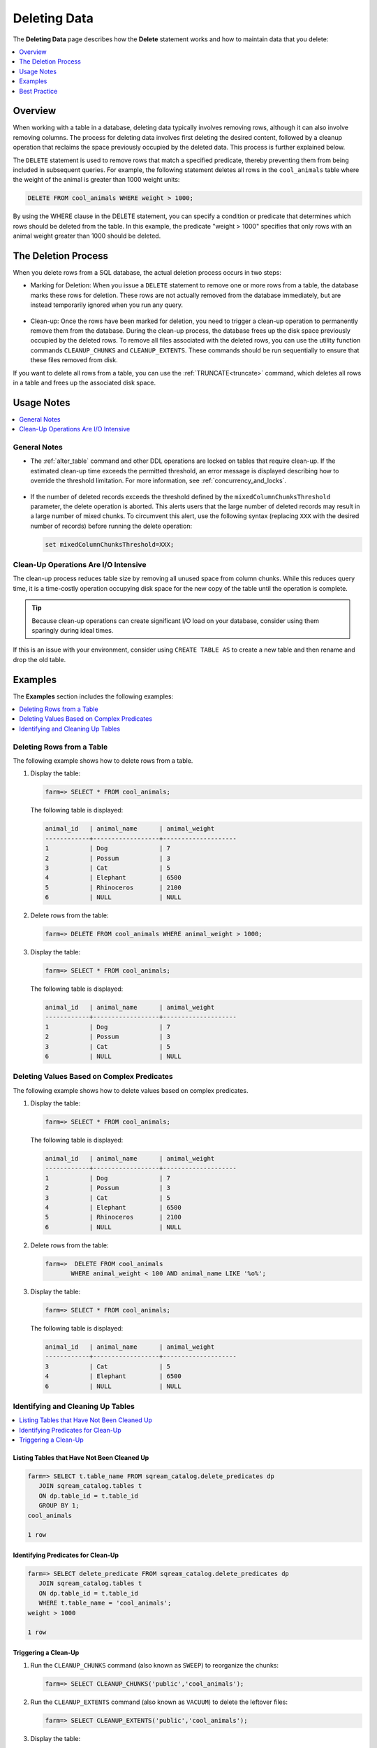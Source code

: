 .. _delete_guide:

***********************
Deleting Data
***********************
The **Deleting Data** page describes how the **Delete** statement works and how to maintain data that you delete:

.. contents::
   :local:
   :depth: 1

Overview
========================================
When working with a table in a database, deleting data typically involves removing rows, although it can also involve removing columns. The process for deleting data involves first deleting the desired content, followed by a cleanup operation that reclaims the space previously occupied by the deleted data. This process is further explained below.

The ``DELETE`` statement is used to remove rows that match a specified predicate, thereby preventing them from being included in subsequent queries. For example, the following statement deletes all rows in the ``cool_animals`` table where the weight of the animal is greater than 1000 weight units:

.. code-block:: psql

	DELETE FROM cool_animals WHERE weight > 1000;

By using the WHERE clause in the DELETE statement, you can specify a condition or predicate that determines which rows should be deleted from the table. In this example, the predicate "weight > 1000" specifies that only rows with an animal weight greater than 1000 should be deleted.


The Deletion Process
==========

When you delete rows from a SQL database, the actual deletion process occurs in two steps:

* Marking for Deletion: When you issue a ``DELETE`` statement to remove one or more rows from a table, the database marks these rows for deletion. These rows are not actually removed from the database immediately, but are instead temporarily ignored when you run any query. 

   ::
   
* Clean-up: Once the rows have been marked for deletion, you need to trigger a clean-up operation to permanently remove them from the database. During the clean-up process, the database frees up the disk space previously occupied by the deleted rows. To remove all files associated with the deleted rows, you can use the utility function commands ``CLEANUP_CHUNKS`` and ``CLEANUP_EXTENTS``. These commands should be run sequentially to ensure that these files removed from disk.

If you want to delete all rows from a table, you can use the :ref:`TRUNCATE<truncate>` command, which deletes all rows in a table and frees up the associated disk space.


Usage Notes
=====================

.. contents::
   :local:
   :depth: 1
   
General Notes
----------------

* The :ref:`alter_table` command and other DDL operations are locked on tables that require clean-up. If the estimated clean-up time exceeds the permitted threshold, an error message is displayed describing how to override the threshold limitation. For more information, see :ref:`concurrency_and_locks`.

   ::

* If the number of deleted records exceeds the threshold defined by the ``mixedColumnChunksThreshold`` parameter, the delete operation is aborted. This alerts users that the large number of deleted records may result in a large number of mixed chunks. To circumvent this alert, use the following syntax (replacing ``XXX`` with the desired number of records) before running the delete operation:

  .. code-block:: postgres

     set mixedColumnChunksThreshold=XXX;
   

Clean-Up Operations Are I/O Intensive
-------------------------------
The clean-up process reduces table size by removing all unused space from column chunks. While this reduces query time, it is a time-costly operation occupying disk space for the new copy of the table until the operation is complete.

.. tip::  Because clean-up operations can create significant I/O load on your database, consider using them sparingly during ideal times.

If this is an issue with your environment, consider using ``CREATE TABLE AS`` to create a new table and then rename and drop the old table.

Examples
=============
The **Examples** section includes the following examples:

.. contents::
   :local:
   :depth: 1
   
Deleting Rows from a Table
------------------------------
The following example shows how to delete rows from a table.

1. Display the table:

   .. code-block:: psql

      farm=> SELECT * FROM cool_animals;
   
   The following table is displayed:

   .. code-block:: psql
   
	   animal_id   | animal_name      | animal_weight
	   ------------+------------------+--------------------
	   1           | Dog              | 7 
	   2           | Possum           | 3  
	   3           | Cat              | 5      
	   4           | Elephant         | 6500
	   5           | Rhinoceros       | 2100
	   6           | NULL             | NULL 


2. Delete rows from the table:

   .. code-block:: psql

      farm=> DELETE FROM cool_animals WHERE animal_weight > 1000;
	  
3. Display the table:

   .. code-block:: psql

      farm=> SELECT * FROM cool_animals;
   
   The following table is displayed:
  
   .. code-block:: psql    

	   animal_id   | animal_name      | animal_weight
	   ------------+------------------+--------------------
	   1           | Dog              | 7 
	   2           | Possum           | 3  
	   3           | Cat              | 5      
	   6           | NULL             | NULL 
   
Deleting Values Based on Complex Predicates
---------------------------------------------------
The following example shows how to delete values based on complex predicates.

1. Display the table:

   .. code-block:: psql

      farm=> SELECT * FROM cool_animals;
   
   The following table is displayed:

   .. code-block:: psql

	   animal_id   | animal_name      | animal_weight
	   ------------+------------------+--------------------
	   1           | Dog              | 7 
	   2           | Possum           | 3  
	   3           | Cat              | 5      
	   4           | Elephant         | 6500
	   5           | Rhinoceros       | 2100
	   6           | NULL             | NULL 
   
2. Delete rows from the table:

   .. code-block:: psql

      farm=>  DELETE FROM cool_animals
	     WHERE animal_weight < 100 AND animal_name LIKE '%o%';
	  
3. Display the table:

   .. code-block:: psql

      farm=> SELECT * FROM cool_animals;
   
   The following table is displayed:
  
   .. code-block:: psql    

	   animal_id   | animal_name      | animal_weight
	   ------------+------------------+--------------------
	   3           | Cat              | 5      
	   4           | Elephant         | 6500
	   6           | NULL             | NULL 
   
Identifying and Cleaning Up Tables
---------------------------------------

.. contents::
   :local:
   :depth: 1
   
Listing Tables that Have Not Been Cleaned Up
^^^^^^^^^^^^^^^^^^^^^^^^^^^^^^^^^^^^^^^^^^^^^^^^^^

.. code-block:: psql
   
   farm=> SELECT t.table_name FROM sqream_catalog.delete_predicates dp
      JOIN sqream_catalog.tables t
      ON dp.table_id = t.table_id
      GROUP BY 1;
   cool_animals
   
   1 row

Identifying Predicates for Clean-Up
^^^^^^^^^^^^^^^^^^^^^^^^^^^^^^^^^^^

.. code-block:: psql

   farm=> SELECT delete_predicate FROM sqream_catalog.delete_predicates dp
      JOIN sqream_catalog.tables t
      ON dp.table_id = t.table_id
      WHERE t.table_name = 'cool_animals';
   weight > 1000
   
   1 row
   
.. _trigger_cleanup:

Triggering a Clean-Up
^^^^^^^^^^^^^^^^^^^^^^

1. Run the ``CLEANUP_CHUNKS`` command (also known as ``SWEEP``) to reorganize the chunks:

   .. code-block:: psql

      farm=> SELECT CLEANUP_CHUNKS('public','cool_animals');

2. Run the ``CLEANUP_EXTENTS`` command (also known as ``VACUUM``) to delete the leftover files:

   .. code-block:: psql
   
      farm=> SELECT CLEANUP_EXTENTS('public','cool_animals');
   
3. Display the table:

   .. code-block:: psql
   
      farm=> SELECT delete_predicate FROM sqream_catalog.delete_predicates dp
         JOIN sqream_catalog.tables t
         ON dp.table_id = t.table_id
         WHERE t.table_name = 'cool_animals';
		 
Best Practice
=============


* After running large ``DELETE`` operations, run ``CLEANUP_CHUNKS`` and ``CLEANUP_EXTENTS`` to improve performance and free up space. These commands remove empty chunks and extents, respectively, and can help prevent fragmentation of the table.

   ::

* If you need to delete large segments of data from very large tables, consider using a ``CREATE TABLE AS`` operation instead. This involves creating a new table with the desired data and then renaming and dropping the original table. This approach can be faster and more efficient than running a large ``DELETE`` operation, especially if you don't need to preserve any data in the original table.

   ::

* Avoid interrupting or killing ``CLEANUP_EXTENTS`` operations that are in progress. These operations can take a while to complete, especially if the table is very large or has a lot of fragmentation, but interrupting them can cause data inconsistencies or other issues.

   ::

* SQream is optimized for time-based data, which means that data that is naturally ordered according to date or timestamp fields will generally perform better. If you need to delete rows from such tables, consider using the time-based columns in your ``DELETE`` predicates to improve performance.
